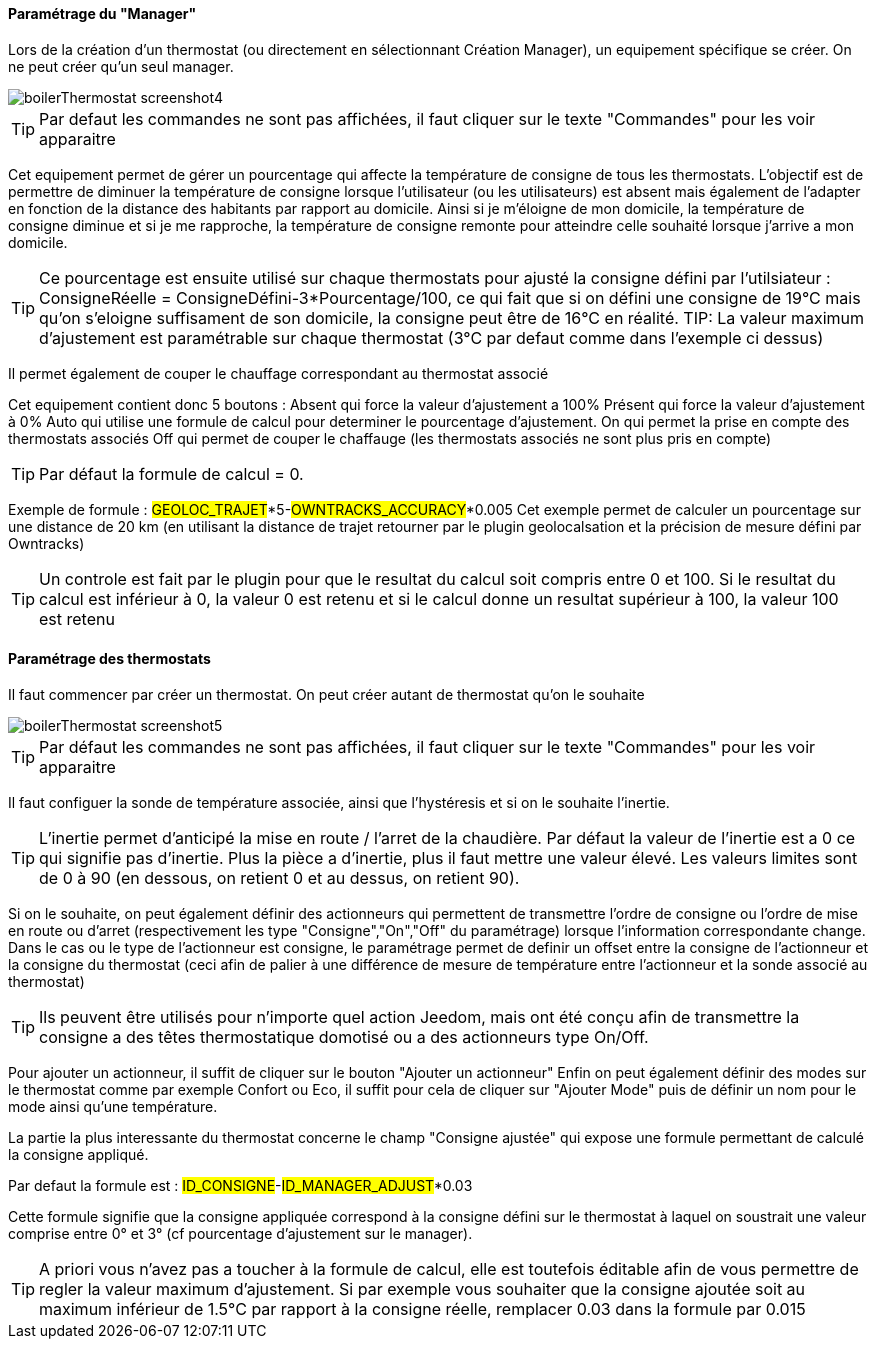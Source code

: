 ==== Paramétrage du "Manager"

Lors de la création d'un thermostat (ou directement en sélectionnant Création Manager), un equipement spécifique se créer.
On ne peut créer qu'un seul manager.

image::../images/boilerThermostat_screenshot4.JPG[]

TIP: Par defaut les commandes ne sont pas affichées, il faut cliquer sur le texte "Commandes" pour les voir apparaitre

Cet equipement permet de gérer un pourcentage qui affecte la température de consigne de tous les thermostats.
L'objectif est de permettre de diminuer la température de consigne lorsque l'utilisateur (ou les utilisateurs) est absent mais également de l'adapter en fonction de la distance
des habitants par rapport au domicile. Ainsi si je m'éloigne de mon domicile, la température de consigne diminue et si je me rapproche,
la température de consigne remonte pour atteindre celle souhaité lorsque j'arrive a mon domicile.

TIP: Ce pourcentage est ensuite utilisé sur chaque thermostats pour ajusté la consigne défini par l'utilsiateur : ConsigneRéelle = ConsigneDéfini-3*Pourcentage/100, ce qui fait que si on défini une consigne de 19°C mais qu'on s'eloigne suffisament de son domicile, la consigne peut être de 16°C en réalité.
TIP: La valeur maximum d'ajustement est paramétrable sur chaque thermostat (3°C par defaut comme dans l'exemple ci dessus)

Il permet également de couper le chauffage correspondant au thermostat associé

Cet equipement contient donc 5 boutons :
Absent qui force la valeur d'ajustement a 100%
Présent qui force la valeur d'ajustement à 0%
Auto qui utilise une formule de calcul pour determiner le pourcentage d'ajustement.
On qui permet la prise en compte des thermostats associés
Off qui permet de couper le chaffauge (les thermostats associés ne sont plus pris en compte)

TIP: Par défaut la formule de calcul = 0.

Exemple de formule :
#GEOLOC_TRAJET#*5-#OWNTRACKS_ACCURACY#*0.005
Cet exemple permet de calculer un pourcentage sur une distance de 20 km (en utilisant la distance de trajet retourner par le plugin geolocalsation et la précision de mesure défini
par Owntracks)

TIP: Un controle est fait par le plugin pour que le resultat du calcul soit compris entre 0 et 100. Si le resultat du calcul est inférieur à 0, la valeur 0 est retenu et si le calcul donne un resultat supérieur à 100, la valeur 100 est retenu


==== Paramétrage des thermostats

Il faut commencer par créer un thermostat.
On peut créer autant de thermostat qu'on le souhaite

image::../images/boilerThermostat_screenshot5.JPG[]

TIP: Par défaut les commandes ne sont pas affichées, il faut cliquer sur le texte "Commandes" pour les voir apparaitre

Il faut configuer la sonde de température associée, ainsi que l'hystéresis et si on le souhaite l'inertie.

TIP: L'inertie permet d'anticipé la mise en route / l'arret de la chaudière. Par défaut la valeur de l'inertie est a 0 ce qui signifie pas d'inertie. Plus la pièce a d'inertie, plus il faut mettre une valeur élevé. Les valeurs limites sont de 0 à 90 (en dessous, on retient 0 et au dessus, on retient 90).

Si on le souhaite, on peut également définir des actionneurs qui permettent de transmettre l'ordre de consigne ou l'ordre de mise en route ou d'arret (respectivement les type "Consigne","On","Off" du paramétrage) lorsque l'information correspondante change.
Dans le cas ou le type de l'actionneur est consigne, le paramétrage permet de definir un offset entre la consigne de l'actionneur et la consigne du thermostat (ceci afin de palier à une différence de mesure de température entre l'actionneur et la sonde associé au thermostat)

TIP: Ils peuvent être utilisés pour n'importe quel action Jeedom, mais ont été conçu afin de transmettre la consigne a des têtes thermostatique domotisé ou a des actionneurs type On/Off.

Pour ajouter un actionneur, il suffit de cliquer sur le bouton "Ajouter un actionneur"
Enfin on peut également définir des modes sur le thermostat comme par exemple Confort ou Eco, il suffit pour cela de cliquer sur "Ajouter Mode" puis de définir un nom pour le mode ainsi qu'une température.

La partie la plus interessante du thermostat concerne le champ "Consigne ajustée" qui expose une formule permettant de calculé la consigne appliqué.

Par defaut la formule est : #ID_CONSIGNE#-#ID_MANAGER_ADJUST#*0.03

Cette formule signifie que la consigne appliquée correspond à la consigne défini sur le thermostat
à laquel on soustrait une valeur comprise entre 0° et 3° (cf pourcentage d'ajustement sur le manager).

TIP: A priori vous n'avez pas a toucher à la formule de calcul, elle est toutefois éditable afin de vous permettre de regler la valeur maximum d'ajustement. Si par exemple vous souhaiter que la consigne ajoutée soit au maximum inférieur de 1.5°C par rapport à la consigne réelle, remplacer 0.03 dans la formule par 0.015